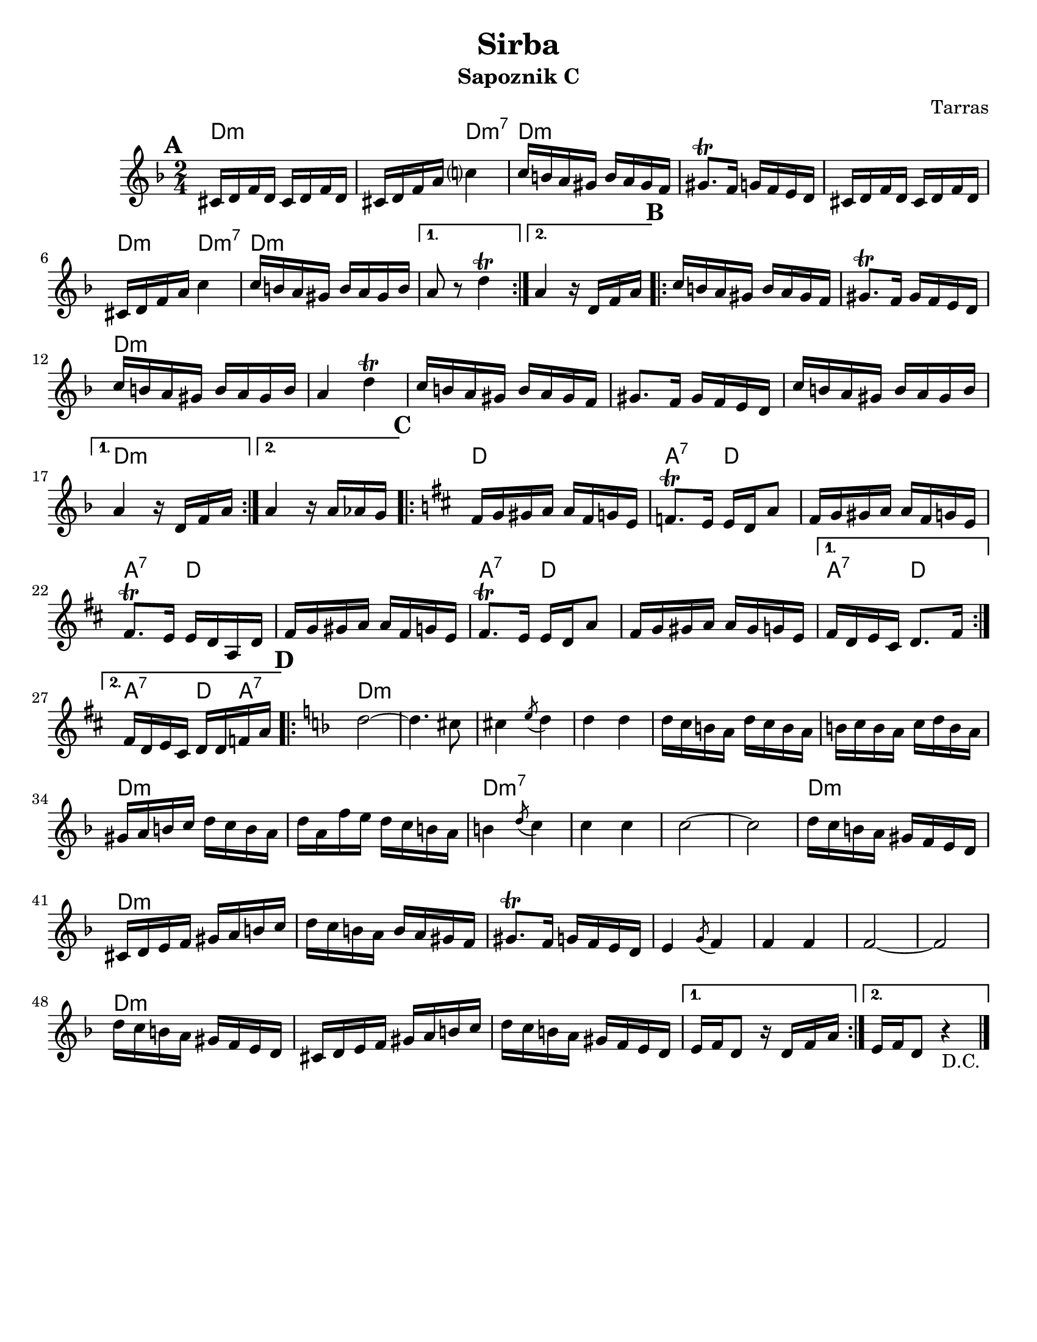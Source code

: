 \language "english"
\version "2.22.2"

\paper {
  #(set-paper-size "letter")
}

\header{
  title = "Sirba"
  composer = "Tarras"
}

harmonies = \chordmode {
  d2:m
  d4:m d:m7
  d2:m d2:m d2:m 
  d4:m d:m7
  d2:m d:m d:m % End A
  d2:m d:m d:m d:m
  d:m d:m d:m d:m d:m % END B
  d a4:7 d
  d2
  a4:7 d d2 a4:7 d d2
  a4:7 d a4:7 d8 a:7 % END C
  d2:m d:m d:m d:m d:m d:m d:m d:m
  d:m7
  d:m7
  d:m7
  d:m7
  d:m d:m d:m d:m 
  d:m d:m d:m d:m 
  d:m d:m d:m d:m 
  d:m
}

melody = \relative {
  \time 2/4
  \key d \minor
  \mark \default
  \repeat volta 2 {
    cs'16 d f d cs d f d   
    cs d f a c?4 |
    c16 b a gs b a gs f |
    gs8.\trill f16 g f e d |
    cs d f d cs d f d |
    cs d f a c4|
    c16 b a gs b a gs b |
  }
  \alternative {
    {a8 r d4\trill }
    {a4 r16 d, f a }
  }
  \mark \default
  \repeat volta 2 {
    c16 b a gs b a gs f |
    gs8.\trill f16 gs f e d |
    c'16 b a gs b a gs b |
    a4 d4\trill |
    c16 b a gs b a gs f |
    gs8. f16 gs f e d |
    c' b a gs b a gs b |
  }
  \alternative {
    { a4 r16 d, f a }
    { a4 r16 a af g }
  }
  \mark \default
  \key d \major
  \repeat volta 2 {
    fs16 g gs a a fs g e |
    f8.\trill e16 e d a'8 |
    fs16 g gs a a fs g e |
    fs8.\trill e16 e d a d |
    fs g gs a a fs g e |
    fs8.\trill e16 e d a'8 |
    fs16 g gs a a gs g e |
  }
  \alternative {
    {fs16 d e cs d8. fs16 | }
    { fs16 d e cs d d f a |}
  }
  \mark \default
  \key d \minor
  \repeat volta 2 {
    d2~ |
    d4. cs8  |
    cs4 \acciaccatura e8 d4 |
    d4 d4 |
    d16 c b a d c b a |
    b c b a c d b a |
    gs a b c d c b a |
    d a f' e d c b a |
    b4 \acciaccatura d8 c4 |
    c4 c |
    c2~ |
    c |
    d16 c b a gs f e d |
    cs d e f gs a b c |
    d c b a b a gs f |
    gs8.\trill f16 g f e d |
    e4 \acciaccatura g8 f4 |
    f f |
    f2~ |
    f |
    d'16 c b a gs f e d |
    cs d e f gs a b c |
    d c b a gs f e d |
  }
  \alternative {
    { e16 f d8 r16 d f a }
    { e16 f d8 r4_"D.C." }
  }

  \bar "|."
}

\bookpart {
  \header {
    subtitle = "Sapoznik C"
  }
  <<
  \new ChordNames {
    \set chordChanges = ##t
    \harmonies
  }
  \new Staff {
    \melody
  }
  >>
}

\bookpart {
  \header {
    subtitle = "Tarras C"
  }
  <<
  \new ChordNames {
    \set chordChanges = ##t
    \transpose d bf {
      \harmonies
    }
  }
  \new Staff {
    \transpose d bf {
      \melody
    }
  }
  >>
}

\bookpart {
  \header {
    subtitle = "Tarras B-flat"
  }
  <<
  \new ChordNames {
    \set chordChanges = ##t
    \transpose d bf {
      \transpose bf c {
      \harmonies
      }
    }
  }
  \new Staff {
    \transpose d bf {
      \transpose bf c {
      \melody
      }
    }
  }
  >>
}

\bookpart {
  \header {
    subtitle = "Tarras B-flat 8va"
  }
  <<
  \new ChordNames {
    \set chordChanges = ##t
    \transpose d bf {
      \transpose bf c {
      \harmonies
      }
    }
  }
  \new Staff {
    \transpose d bf {
      \transpose bf c' {
      \melody
      }
    }
  }
  >>
}